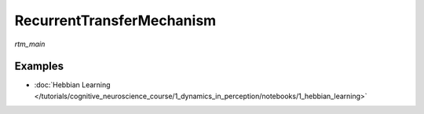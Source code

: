 RecurrentTransferMechanism
==========================

`rtm_main`

Examples
--------

- :doc:`Hebbian Learning </tutorials/cognitive_neuroscience_course/1_dynamics_in_perception/notebooks/1_hebbian_learning>`